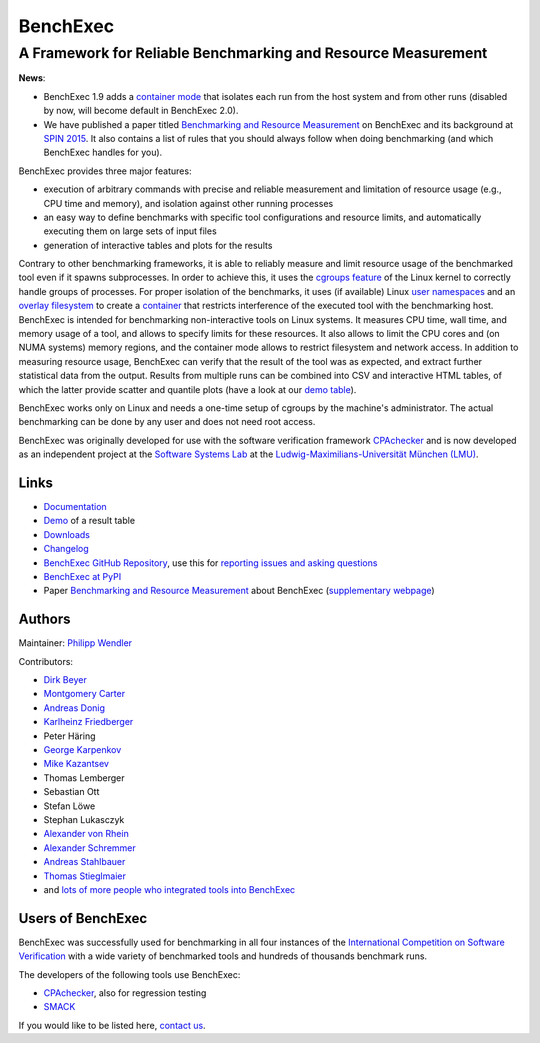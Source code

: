 BenchExec
=========

A Framework for Reliable Benchmarking and Resource Measurement
--------------------------------------------------------------

|Build Status| |Code Quality| |Test Coverage| |PyPI version| |Apache 2.0
License|

**News**:

-  BenchExec 1.9 adds a `container
   mode <https://github.com/sosy-lab/benchexec/blob/master/doc/container.md>`__
   that isolates each run from the host system and from other runs
   (disabled by now, will become default in BenchExec 2.0).
-  We have published a paper titled `Benchmarking and Resource
   Measurement <https://www.sosy-lab.org/~dbeyer/Publications/2015-SPIN.Benchmarking_and_Resource_Measurement.pdf>`__
   on BenchExec and its background at `SPIN
   2015 <http://www.spin2015.org/>`__. It also contains a list of rules
   that you should always follow when doing benchmarking (and which
   BenchExec handles for you).

BenchExec provides three major features:

-  execution of arbitrary commands with precise and reliable measurement
   and limitation of resource usage (e.g., CPU time and memory), and
   isolation against other running processes
-  an easy way to define benchmarks with specific tool configurations
   and resource limits, and automatically executing them on large sets
   of input files
-  generation of interactive tables and plots for the results

Contrary to other benchmarking frameworks, it is able to reliably
measure and limit resource usage of the benchmarked tool even if it
spawns subprocesses. In order to achieve this, it uses the `cgroups
feature <https://www.kernel.org/doc/Documentation/cgroup-v1/cgroups.txt>`__
of the Linux kernel to correctly handle groups of processes. For proper
isolation of the benchmarks, it uses (if available) Linux `user
namespaces <http://man7.org/linux/man-pages/man7/namespaces.7.html>`__
and an `overlay
filesystem <https://www.kernel.org/doc/Documentation/filesystems/overlayfs.txt>`__
to create a
`container <https://github.com/sosy-lab/benchexec/blob/master/doc/container.md>`__
that restricts interference of the executed tool with the benchmarking
host. BenchExec is intended for benchmarking non-interactive tools on
Linux systems. It measures CPU time, wall time, and memory usage of a
tool, and allows to specify limits for these resources. It also allows
to limit the CPU cores and (on NUMA systems) memory regions, and the
container mode allows to restrict filesystem and network access. In
addition to measuring resource usage, BenchExec can verify that the
result of the tool was as expected, and extract further statistical data
from the output. Results from multiple runs can be combined into CSV and
interactive HTML tables, of which the latter provide scatter and
quantile plots (have a look at our `demo
table <https://sosy-lab.github.io/benchexec/example-table/svcomp-simple-cbmc-cpachecker.table.html>`__).

BenchExec works only on Linux and needs a one-time setup of cgroups by
the machine's administrator. The actual benchmarking can be done by any
user and does not need root access.

BenchExec was originally developed for use with the software
verification framework `CPAchecker <https://cpachecker.sosy-lab.org>`__
and is now developed as an independent project at the `Software Systems
Lab <https://www.sosy-lab.org>`__ at the `Ludwig-Maximilians-Universität
München (LMU) <http://www.lmu.de>`__.

Links
~~~~~

-  `Documentation <https://github.com/sosy-lab/benchexec/tree/master/doc/INDEX.md>`__
-  `Demo <https://sosy-lab.github.io/benchexec/example-table/svcomp-simple-cbmc-cpachecker.table.html>`__
   of a result table
-  `Downloads <https://github.com/sosy-lab/benchexec/releases>`__
-  `Changelog <https://github.com/sosy-lab/benchexec/tree/master/CHANGELOG.md>`__
-  `BenchExec GitHub
   Repository <https://github.com/sosy-lab/benchexec>`__, use this for
   `reporting issues and asking
   questions <https://github.com/sosy-lab/benchexec/issues>`__
-  `BenchExec at PyPI <https://pypi.python.org/pypi/BenchExec>`__
-  Paper `Benchmarking and Resource
   Measurement <https://www.sosy-lab.org/~dbeyer/Publications/2015-SPIN.Benchmarking_and_Resource_Measurement.pdf>`__
   about BenchExec (`supplementary
   webpage <https://www.sosy-lab.org/~dbeyer/benchmarking/>`__)

Authors
~~~~~~~

Maintainer: `Philipp Wendler <https://www.philippwendler.de>`__

Contributors:

-  `Dirk Beyer <https://www.sosy-lab.org/~dbeyer>`__
-  `Montgomery Carter <https://github.com/MontyCarter>`__
-  `Andreas Donig <https://github.com/adonig>`__
-  `Karlheinz
   Friedberger <https://www.sosy-lab.org/people/friedberger>`__
-  Peter Häring
-  `George Karpenkov <http://metaworld.me/>`__
-  `Mike Kazantsev <http://fraggod.net/>`__
-  Thomas Lemberger
-  Sebastian Ott
-  Stefan Löwe
-  Stephan Lukasczyk
-  `Alexander von
   Rhein <http://www.infosun.fim.uni-passau.de/se/people-rhein.php>`__
-  `Alexander
   Schremmer <https://www.xing.com/profile/Alexander_Schremmer>`__
-  `Andreas Stahlbauer <http://stahlbauer.net/>`__
-  `Thomas Stieglmaier <https://stieglmaier.me/>`__
-  and `lots of more people who integrated tools into
   BenchExec <https://github.com/sosy-lab/benchexec/graphs/contributors>`__

Users of BenchExec
~~~~~~~~~~~~~~~~~~

BenchExec was successfully used for benchmarking in all four instances
of the `International Competition on Software
Verification <https://sv-comp.sosy-lab.org>`__ with a wide variety of
benchmarked tools and hundreds of thousands benchmark runs.

The developers of the following tools use BenchExec:

-  `CPAchecker <https://cpachecker.sosy-lab.org>`__, also for regression
   testing
-  `SMACK <https://github.com/smackers/smack>`__

If you would like to be listed here, `contact
us <https://github.com/sosy-lab/benchexec/issues/new>`__.

.. |Build Status| image:: https://travis-ci.org/sosy-lab/benchexec.svg?branch=master
   :target: https://travis-ci.org/sosy-lab/benchexec
.. |Code Quality| image:: https://api.codacy.com/project/badge/grade/d9926a7a5cb04bcaa8d43caae38a9c36
   :target: https://www.codacy.com/app/PhilippWendler/benchexec
.. |Test Coverage| image:: https://api.codacy.com/project/badge/coverage/d9926a7a5cb04bcaa8d43caae38a9c36
   :target: https://www.codacy.com/app/PhilippWendler/benchexec
.. |PyPI version| image:: https://badge.fury.io/py/BenchExec.svg
   :target: https://badge.fury.io/py/benchexec
.. |Apache 2.0 License| image:: https://img.shields.io/badge/license-Apache--2-brightgreen.svg?style=flat
   :target: http://www.apache.org/licenses/LICENSE-2.0


